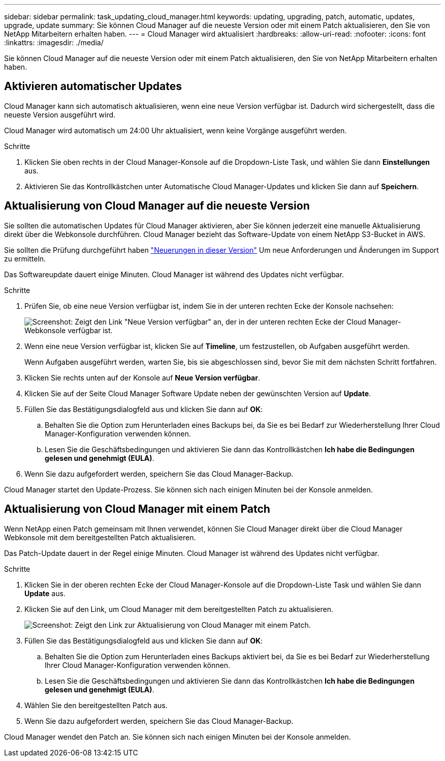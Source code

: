 ---
sidebar: sidebar 
permalink: task_updating_cloud_manager.html 
keywords: updating, upgrading, patch, automatic, updates, upgrade, update 
summary: Sie können Cloud Manager auf die neueste Version oder mit einem Patch aktualisieren, den Sie von NetApp Mitarbeitern erhalten haben. 
---
= Cloud Manager wird aktualisiert
:hardbreaks:
:allow-uri-read: 
:nofooter: 
:icons: font
:linkattrs: 
:imagesdir: ./media/


[role="lead"]
Sie können Cloud Manager auf die neueste Version oder mit einem Patch aktualisieren, den Sie von NetApp Mitarbeitern erhalten haben.



== Aktivieren automatischer Updates

Cloud Manager kann sich automatisch aktualisieren, wenn eine neue Version verfügbar ist. Dadurch wird sichergestellt, dass die neueste Version ausgeführt wird.

Cloud Manager wird automatisch um 24:00 Uhr aktualisiert, wenn keine Vorgänge ausgeführt werden.

.Schritte
. Klicken Sie oben rechts in der Cloud Manager-Konsole auf die Dropdown-Liste Task, und wählen Sie dann *Einstellungen* aus.
. Aktivieren Sie das Kontrollkästchen unter Automatische Cloud Manager-Updates und klicken Sie dann auf *Speichern*.




== Aktualisierung von Cloud Manager auf die neueste Version

Sie sollten die automatischen Updates für Cloud Manager aktivieren, aber Sie können jederzeit eine manuelle Aktualisierung direkt über die Webkonsole durchführen. Cloud Manager bezieht das Software-Update von einem NetApp S3-Bucket in AWS.

Sie sollten die Prüfung durchgeführt haben link:reference_new_occm.html["Neuerungen in dieser Version"] Um neue Anforderungen und Änderungen im Support zu ermitteln.

Das Softwareupdate dauert einige Minuten. Cloud Manager ist während des Updates nicht verfügbar.

.Schritte
. Prüfen Sie, ob eine neue Version verfügbar ist, indem Sie in der unteren rechten Ecke der Konsole nachsehen:
+
image:screenshot_new_version.gif["Screenshot: Zeigt den Link \"Neue Version verfügbar\" an, der in der unteren rechten Ecke der Cloud Manager-Webkonsole verfügbar ist."]

. Wenn eine neue Version verfügbar ist, klicken Sie auf *Timeline*, um festzustellen, ob Aufgaben ausgeführt werden.
+
Wenn Aufgaben ausgeführt werden, warten Sie, bis sie abgeschlossen sind, bevor Sie mit dem nächsten Schritt fortfahren.

. Klicken Sie rechts unten auf der Konsole auf *Neue Version verfügbar*.
. Klicken Sie auf der Seite Cloud Manager Software Update neben der gewünschten Version auf *Update*.
. Füllen Sie das Bestätigungsdialogfeld aus und klicken Sie dann auf *OK*:
+
.. Behalten Sie die Option zum Herunterladen eines Backups bei, da Sie es bei Bedarf zur Wiederherstellung Ihrer Cloud Manager-Konfiguration verwenden können.
.. Lesen Sie die Geschäftsbedingungen und aktivieren Sie dann das Kontrollkästchen *Ich habe die Bedingungen gelesen und genehmigt (EULA)*.


. Wenn Sie dazu aufgefordert werden, speichern Sie das Cloud Manager-Backup.


Cloud Manager startet den Update-Prozess. Sie können sich nach einigen Minuten bei der Konsole anmelden.



== Aktualisierung von Cloud Manager mit einem Patch

Wenn NetApp einen Patch gemeinsam mit Ihnen verwendet, können Sie Cloud Manager direkt über die Cloud Manager Webkonsole mit dem bereitgestellten Patch aktualisieren.

Das Patch-Update dauert in der Regel einige Minuten. Cloud Manager ist während des Updates nicht verfügbar.

.Schritte
. Klicken Sie in der oberen rechten Ecke der Cloud Manager-Konsole auf die Dropdown-Liste Task und wählen Sie dann *Update* aus.
. Klicken Sie auf den Link, um Cloud Manager mit dem bereitgestellten Patch zu aktualisieren.
+
image:screenshot_patch.gif["Screenshot: Zeigt den Link zur Aktualisierung von Cloud Manager mit einem Patch."]

. Füllen Sie das Bestätigungsdialogfeld aus und klicken Sie dann auf *OK*:
+
.. Behalten Sie die Option zum Herunterladen eines Backups aktiviert bei, da Sie es bei Bedarf zur Wiederherstellung Ihrer Cloud Manager-Konfiguration verwenden können.
.. Lesen Sie die Geschäftsbedingungen und aktivieren Sie dann das Kontrollkästchen *Ich habe die Bedingungen gelesen und genehmigt (EULA)*.


. Wählen Sie den bereitgestellten Patch aus.
. Wenn Sie dazu aufgefordert werden, speichern Sie das Cloud Manager-Backup.


Cloud Manager wendet den Patch an. Sie können sich nach einigen Minuten bei der Konsole anmelden.
